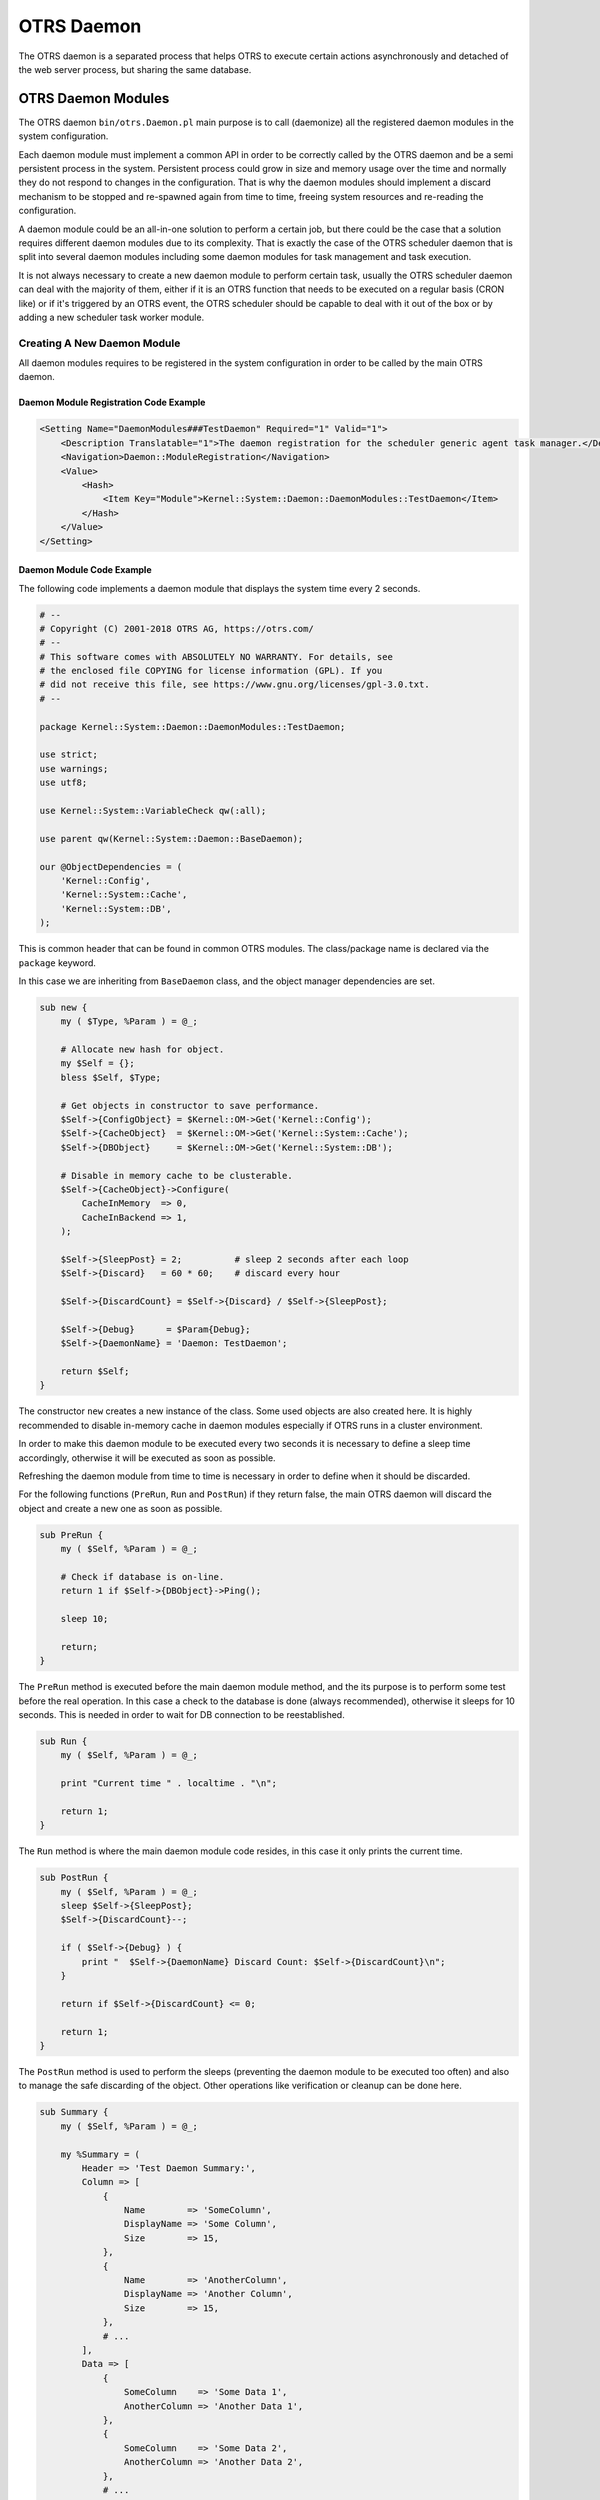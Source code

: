 OTRS Daemon
===========

The OTRS daemon is a separated process that helps OTRS to execute certain actions asynchronously and detached of the web server process, but sharing the same database.


OTRS Daemon Modules
-------------------

The OTRS daemon ``bin/otrs.Daemon.pl`` main purpose is to call (daemonize) all the registered daemon modules in the system configuration.

Each daemon module must implement a common API in order to be correctly called by the OTRS daemon and be a semi persistent process in the system. Persistent process could grow in size and memory usage over the time and normally they do not respond to changes in the configuration. That is why the daemon modules should implement a discard mechanism to be stopped and re-spawned again from time to time, freeing system resources and re-reading the configuration.

A daemon module could be an all-in-one solution to perform a certain job, but there could be the case that a solution requires different daemon modules due to its complexity. That is exactly the case of the OTRS scheduler daemon that is split into several daemon modules including some daemon modules for task management and task execution.

It is not always necessary to create a new daemon module to perform certain task, usually the OTRS scheduler daemon can deal with the majority of them, either if it is an OTRS function that needs to be executed on a regular basis (CRON like) or if it's triggered by an OTRS event, the OTRS scheduler should be capable to deal with it out of the box or by adding a new scheduler task worker module.


Creating A New Daemon Module
~~~~~~~~~~~~~~~~~~~~~~~~~~~~

All daemon modules requires to be registered in the system configuration in order to be called by the main OTRS daemon.


Daemon Module Registration Code Example
^^^^^^^^^^^^^^^^^^^^^^^^^^^^^^^^^^^^^^^

.. code-block:: XML

   <Setting Name="DaemonModules###TestDaemon" Required="1" Valid="1">
       <Description Translatable="1">The daemon registration for the scheduler generic agent task manager.</Description>
       <Navigation>Daemon::ModuleRegistration</Navigation>
       <Value>
           <Hash>
               <Item Key="Module">Kernel::System::Daemon::DaemonModules::TestDaemon</Item>
           </Hash>
       </Value>
   </Setting>


Daemon Module Code Example
^^^^^^^^^^^^^^^^^^^^^^^^^^

The following code implements a daemon module that displays the system time every 2 seconds.

.. code-block:: Perl

   # --
   # Copyright (C) 2001-2018 OTRS AG, https://otrs.com/
   # --
   # This software comes with ABSOLUTELY NO WARRANTY. For details, see
   # the enclosed file COPYING for license information (GPL). If you
   # did not receive this file, see https://www.gnu.org/licenses/gpl-3.0.txt.
   # --

   package Kernel::System::Daemon::DaemonModules::TestDaemon;

   use strict;
   use warnings;
   use utf8;

   use Kernel::System::VariableCheck qw(:all);

   use parent qw(Kernel::System::Daemon::BaseDaemon);

   our @ObjectDependencies = (
       'Kernel::Config',
       'Kernel::System::Cache',
       'Kernel::System::DB',
   );

This is common header that can be found in common OTRS modules. The class/package name is declared via the ``package`` keyword.

In this case we are inheriting from ``BaseDaemon`` class, and the object manager dependencies are set.

.. code-block:: Perl

   sub new {
       my ( $Type, %Param ) = @_;

       # Allocate new hash for object.
       my $Self = {};
       bless $Self, $Type;

       # Get objects in constructor to save performance.
       $Self->{ConfigObject} = $Kernel::OM->Get('Kernel::Config');
       $Self->{CacheObject}  = $Kernel::OM->Get('Kernel::System::Cache');
       $Self->{DBObject}     = $Kernel::OM->Get('Kernel::System::DB');

       # Disable in memory cache to be clusterable.
       $Self->{CacheObject}->Configure(
           CacheInMemory  => 0,
           CacheInBackend => 1,
       );

       $Self->{SleepPost} = 2;          # sleep 2 seconds after each loop
       $Self->{Discard}   = 60 * 60;    # discard every hour

       $Self->{DiscardCount} = $Self->{Discard} / $Self->{SleepPost};

       $Self->{Debug}      = $Param{Debug};
       $Self->{DaemonName} = 'Daemon: TestDaemon';

       return $Self;
   }

The constructor ``new`` creates a new instance of the class. Some used objects are also created here. It is highly recommended to disable in-memory cache in daemon modules especially if OTRS runs in a cluster environment.

In order to make this daemon module to be executed every two seconds it is necessary to define a sleep time accordingly, otherwise it will be executed as soon as possible.

Refreshing the daemon module from time to time is necessary in order to define when it should be discarded.

For the following functions (``PreRun``, ``Run`` and ``PostRun``) if they return false, the main OTRS daemon will discard the object and create a new one as soon as possible.

.. code-block:: Perl

   sub PreRun {
       my ( $Self, %Param ) = @_;

       # Check if database is on-line.
       return 1 if $Self->{DBObject}->Ping();

       sleep 10;

       return;
   }

The ``PreRun`` method is executed before the main daemon module method, and the its purpose is to perform some test before the real operation. In this case a check to the database is done (always recommended), otherwise it sleeps for 10 seconds. This is needed in order to wait for DB connection to be reestablished.

.. code-block:: Perl

   sub Run {
       my ( $Self, %Param ) = @_;

       print "Current time " . localtime . "\n";

       return 1;
   }

The ``Run`` method is where the main daemon module code resides, in this case it only prints the current time.

.. code-block:: Perl

   sub PostRun {
       my ( $Self, %Param ) = @_;
       sleep $Self->{SleepPost};
       $Self->{DiscardCount}--;

       if ( $Self->{Debug} ) {
           print "  $Self->{DaemonName} Discard Count: $Self->{DiscardCount}\n";
       }

       return if $Self->{DiscardCount} <= 0;

       return 1;
   }

The ``PostRun`` method is used to perform the sleeps (preventing the daemon module to be executed too often) and also to manage the safe discarding of the object. Other operations like verification or cleanup can be done here.

.. code-block:: Perl

   sub Summary {
       my ( $Self, %Param ) = @_;

       my %Summary = (
           Header => 'Test Daemon Summary:',
           Column => [
               {
                   Name        => 'SomeColumn',
                   DisplayName => 'Some Column',
                   Size        => 15,
               },
               {
                   Name        => 'AnotherColumn',
                   DisplayName => 'Another Column',
                   Size        => 15,
               },
               # ...
           ],
           Data => [
               {
                   SomeColumn    => 'Some Data 1',
                   AnotherColumn => 'Another Data 1',
               },
               {
                   SomeColumn    => 'Some Data 2',
                   AnotherColumn => 'Another Data 2',
               },
               # ...
           ],
           NoDataMesssage => '',
       );

       return \%Summary;
   }

The ``Summary`` method is called by the console command ``Maint::Daemon::Summary`` and it's required to return ``Header``, ``Column``, ``Data`` and ``NoDataMessages`` keys. ``Column`` and ``Data`` needs to be an array of hashes. It is used to display useful information of what the daemon module is currently doing, or what has been done so far. This method is optional.

.. code-block:: Perl

   1;

End of file.
